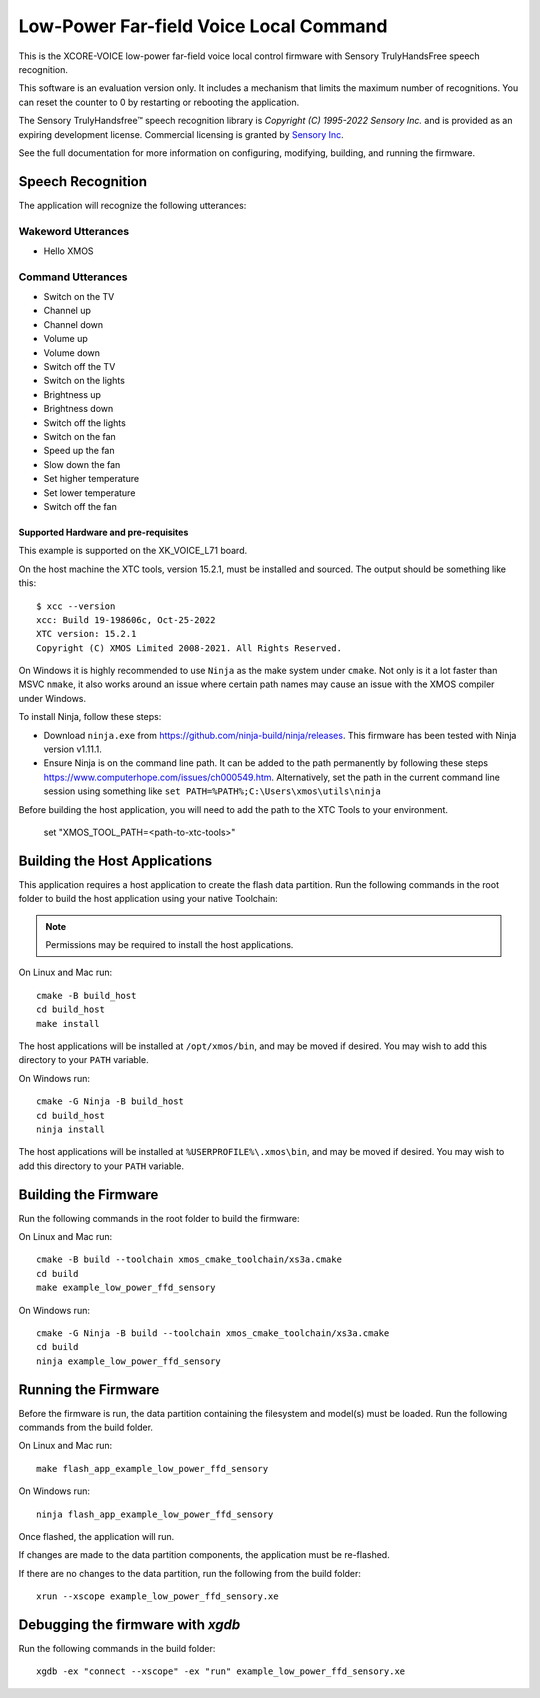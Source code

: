 =======================================
Low-Power Far-field Voice Local Command
=======================================

This is the XCORE-VOICE low-power far-field voice local control firmware with Sensory TrulyHandsFree speech recognition.


This software is an evaluation version only. It includes a mechanism that limits the maximum number of recognitions. You can reset the counter to 0 by restarting or rebooting the application.

The Sensory TrulyHandsfree™ speech recognition library is `Copyright (C) 1995-2022 Sensory Inc.` and is provided as an expiring development license. Commercial licensing is granted by `Sensory Inc <https://www.sensory.com/>`_.

See the full documentation for more information on configuring, modifying, building, and running the firmware.

Speech Recognition
******************

The application will recognize the following utterances:

Wakeword Utterances
-------------------

- Hello XMOS

Command Utterances
------------------

- Switch on the TV
- Channel up
- Channel down
- Volume up
- Volume down
- Switch off the TV
- Switch on the lights
- Brightness up
- Brightness down
- Switch off the lights
- Switch on the fan
- Speed up the fan
- Slow down the fan
- Set higher temperature
- Set lower temperature
- Switch off the fan

Supported Hardware and pre-requisites
=====================================

This example is supported on the XK_VOICE_L71 board.

On the host machine the XTC tools, version 15.2.1, must be installed and sourced.
The output should be
something like this:

::

   $ xcc --version
   xcc: Build 19-198606c, Oct-25-2022
   XTC version: 15.2.1
   Copyright (C) XMOS Limited 2008-2021. All Rights Reserved.

On Windows it is highly recommended to use ``Ninja`` as the make system under
``cmake``. Not only is it a lot faster than MSVC ``nmake``, it also
works around an issue where certain path names may cause an issue with
the XMOS compiler under Windows.

To install Ninja, follow these steps:

-  Download ``ninja.exe`` from
   https://github.com/ninja-build/ninja/releases. This firmware has been
   tested with Ninja version v1.11.1.
-  Ensure Ninja is on the command line path. It can be added to the path
   permanently by following these steps
   https://www.computerhope.com/issues/ch000549.htm. Alternatively,
   set the path in the current command line session using something
   like ``set PATH=%PATH%;C:\Users\xmos\utils\ninja``

Before building the host application, you will need to add the path to the XTC Tools to your environment.

  set "XMOS_TOOL_PATH=<path-to-xtc-tools>"

Building the Host Applications
******************************

This application requires a host application to create the flash data partition. Run the following commands in the root folder to build the host application using your native Toolchain:

.. note::

    Permissions may be required to install the host applications.


On Linux and Mac run:

::

    cmake -B build_host
    cd build_host
    make install

The host applications will be installed at ``/opt/xmos/bin``, and may be moved if desired.  You may wish to add this directory to your ``PATH`` variable.

On Windows run:

::

    cmake -G Ninja -B build_host
    cd build_host
    ninja install

The host applications will be installed at ``%USERPROFILE%\.xmos\bin``, and may be moved if desired.  You may wish to add this directory to your ``PATH`` variable.

Building the Firmware
*********************

Run the following commands in the root folder to build the firmware:

On Linux and Mac run:

::

    cmake -B build --toolchain xmos_cmake_toolchain/xs3a.cmake
    cd build
    make example_low_power_ffd_sensory

On Windows run:

::

    cmake -G Ninja -B build --toolchain xmos_cmake_toolchain/xs3a.cmake
    cd build
    ninja example_low_power_ffd_sensory

Running the Firmware
********************

Before the firmware is run, the data partition containing the filesystem and
model(s) must be loaded. Run the following commands from the build folder.

On Linux and Mac run:

::

    make flash_app_example_low_power_ffd_sensory

On Windows run:

::

    ninja flash_app_example_low_power_ffd_sensory

Once flashed, the application will run.

If changes are made to the data partition components, the application must be
re-flashed.

If there are no changes to the data partition, run the following from the build
folder:

::

    xrun --xscope example_low_power_ffd_sensory.xe

Debugging the firmware with `xgdb`
**********************************

Run the following commands in the build folder:

::

    xgdb -ex "connect --xscope" -ex "run" example_low_power_ffd_sensory.xe
